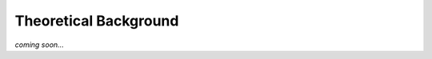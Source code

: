 Theoretical Background
======================

*coming soon...*

..  # TODO: implement

..  Mention that Poisson's ratios should be relatively close as if the Poisson’s
    ratio is largely variable, the basic contention that sig_x = sig_y = sig_xy = 0
    ceases to be applicable.

..  In this program an effective Poisson's ratio is calculated by determining a
    weighted E and G and then deriving a nu that is effective for the entire
    cross-section.
